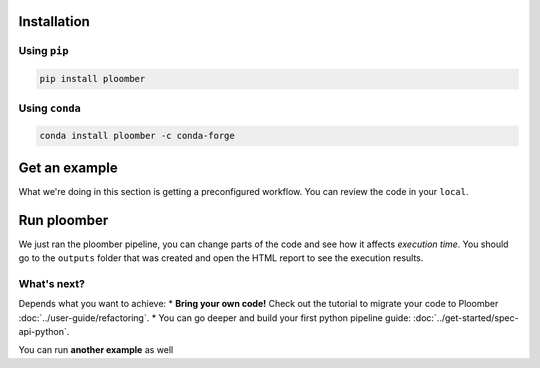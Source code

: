 Installation
------------

Using ``pip``
*************

.. code-block:: console

    pip install ploomber


Using ``conda``
***************

.. code-block:: console

    conda install ploomber -c conda-forge



Get an example
--------------

.. code-block:: console
    # ML pipeline example
    ploomber examples -n templates/ml-basic -o ml-basic
    cd ml-basic

.. code-block:: console
    # install dependencies
    pip install -r requirements.txt

What we're doing in this section is getting a preconfigured workflow. You can
review the code in your ``local``.

Run ploomber
------------
.. code-block:: console
    # run pipeline (output will be available in the output directory)
    ploomber build

We just ran the ploomber pipeline, you can change parts of the code and see how it affects *execution time*.
You should go to the ``outputs`` folder that was created and open the HTML report to see the execution results.

What's next?
************

Depends what you want to achieve:
* **Bring your own code!** Check out the tutorial to migrate your code to Ploomber :doc:`../user-guide/refactoring`.
* You can go deeper and build your first python pipeline guide: :doc:`../get-started/spec-api-python`.

You can run **another example** as well